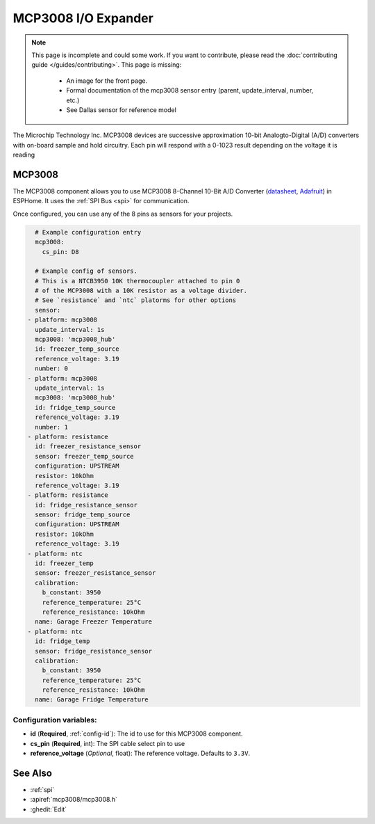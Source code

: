 MCP3008 I/O Expander
====================

.. seo::
    :description: Instructions for setting up MCP3008 10 Bit Analog to Digital Converter in ESPHome.
    :image: mcp3008.png

.. note::

    This page is incomplete and could some work. If you want to contribute, please read the
    :doc:`contributing guide </guides/contributing>`. This page is missing:

      - An image for the front page.
      - Formal documentation of the mcp3008 sensor entry (parent, update_interval, number, etc.)
      - See Dallas sensor for reference model

The Microchip Technology Inc. MCP3008
devices are successive approximation 10-bit Analogto-Digital (A/D) converters with on-board sample and
hold circuitry. Each pin will respond with a 0-1023 result depending on the voltage it is reading

MCP3008
-------

The MCP3008 component allows you to use MCP3008 8-Channel 10-Bit A/D Converter
(`datasheet <http://ww1.microchip.com/downloads/en/DeviceDoc/21295d.pdf>`__,
`Adafruit <https://www.adafruit.com/product/856>`__) in ESPHome.
It uses the :ref:`SPI Bus <spi>` for communication.

Once configured, you can use any of the 8 pins as
sensors for your projects.

.. code-block:: yaml

    # Example configuration entry
    mcp3008:
      cs_pin: D8

    # Example config of sensors.
    # This is a NTCB3950 10K thermocoupler attached to pin 0
    # of the MCP3008 with a 10K resistor as a voltage divider.
    # See `resistance` and `ntc` platorms for other options
    sensor:
  - platform: mcp3008
    update_interval: 1s
    mcp3008: 'mcp3008_hub'
    id: freezer_temp_source
    reference_voltage: 3.19
    number: 0
  - platform: mcp3008
    update_interval: 1s
    mcp3008: 'mcp3008_hub'
    id: fridge_temp_source
    reference_voltage: 3.19
    number: 1
  - platform: resistance
    id: freezer_resistance_sensor
    sensor: freezer_temp_source
    configuration: UPSTREAM
    resistor: 10kOhm
    reference_voltage: 3.19
  - platform: resistance
    id: fridge_resistance_sensor
    sensor: fridge_temp_source
    configuration: UPSTREAM
    resistor: 10kOhm
    reference_voltage: 3.19
  - platform: ntc
    id: freezer_temp
    sensor: freezer_resistance_sensor
    calibration:
      b_constant: 3950
      reference_temperature: 25°C
      reference_resistance: 10kOhm
    name: Garage Freezer Temperature
  - platform: ntc
    id: fridge_temp
    sensor: fridge_resistance_sensor
    calibration:
      b_constant: 3950
      reference_temperature: 25°C
      reference_resistance: 10kOhm
    name: Garage Fridge Temperature
    
Configuration variables:
~~~~~~~~~~~~~~~~~~~~~~~~

- **id** (**Required**, :ref:`config-id`): The id to use for this MCP3008 component.
- **cs_pin** (**Required**, int): The SPI cable select pin to use
- **reference_voltage** (*Optional*, float): The reference voltage. Defaults to ``3.3V``.

See Also
--------

- :ref:`spi`
- :apiref:`mcp3008/mcp3008.h`
- :ghedit:`Edit`